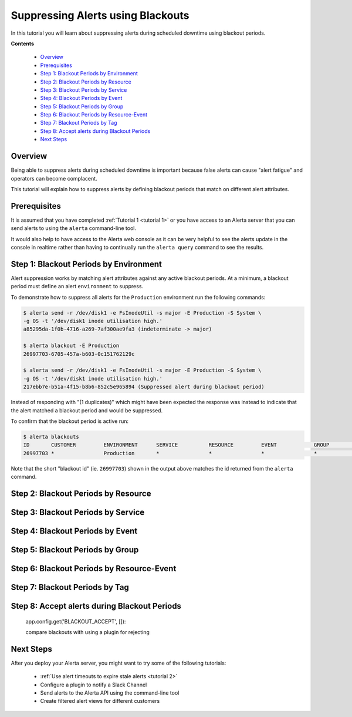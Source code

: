 .. _tutorial 5:

Suppressing Alerts using Blackouts
==================================

In this tutorial you will learn about suppressing alerts during
scheduled downtime using blackout periods.

**Contents**

  * Overview_
  * Prerequisites_
  * `Step 1: Blackout Periods by Environment`_
  * `Step 2: Blackout Periods by Resource`_
  * `Step 3: Blackout Periods by Service`_
  * `Step 4: Blackout Periods by Event`_
  * `Step 5: Blackout Periods by Group`_
  * `Step 6: Blackout Periods by Resource-Event`_
  * `Step 7: Blackout Periods by Tag`_
  * `Step 8: Accept alerts during Blackout Periods`_
  * `Next Steps`_

Overview
--------

Being able to suppress alerts during scheduled downtime is important
because false alerts can cause "alert fatigue" and operators can become
complacent.

This tutorial will explain how to suppress alerts by defining blackout
periods that match on different alert attributes. 

Prerequisites
-------------

It is assumed that you have completed :ref:`Tutorial 1 <tutorial 1>`
or you have access to an Alerta server that you can send alerts to
using the ``alerta`` command-line tool.

It would also help to have access to the Alerta web console as
it can be very helpful to see the alerts update in the console
in realtime rather than having to continually run the ``alerta query``
command to see the results.

Step 1: Blackout Periods by Environment
---------------------------------------

Alert suppression works by matching alert attributes against any
active blackout periods. At a minimum, a blackout period must define
an alert ``environment`` to suppress.

To demonstrate how to suppress all alerts for the ``Production``
environment run the following commands:

.. code-block:: console

  $ alerta send -r /dev/disk1 -e FsInodeUtil -s major -E Production -S System \
  -g OS -t '/dev/disk1 inode utilisation high.'
  a85295da-1f0b-4716-a269-7af300ae9fa3 (indeterminate -> major)

  $ alerta blackout -E Production
  26997703-6705-457a-b603-0c151762129c

  $ alerta send -r /dev/disk1 -e FsInodeUtil -s major -E Production -S System \
  -g OS -t '/dev/disk1 inode utilisation high.'
  217ebb7e-b51a-4f15-b8b6-852c5e965894 (Suppressed alert during blackout period)

Instead of responding with "(1 duplicates)" which might have been expected
the response was instead to indicate that the alert matched a blackout
period and would be suppressed.

To confirm that the blackout period is active run:

.. code-block:: console

  $ alerta blackouts
  ID       CUSTOMER         ENVIRONMENT      SERVICE          RESOURCE         EVENT            GROUP            TAGS                     STATUS   START               DURATION
  26997703 *                Production       *                *                *                *                *                        active   2017/08/01 08:27:03 3600s

Note that the short "blackout id" (ie. ``26997703``)  shown in the output
above matches the id returned from the ``alerta`` command.

Step 2: Blackout Periods by Resource
------------------------------------

Step 3: Blackout Periods by Service
------------------------------------

Step 4: Blackout Periods by Event
------------------------------------

Step 5: Blackout Periods by Group
---------------------------------

Step 6: Blackout Periods by Resource-Event
------------------------------------------

Step 7: Blackout Periods by Tag
-------------------------------

Step 8: Accept alerts during Blackout Periods
---------------------------------------------

 app.config.get('BLACKOUT_ACCEPT', []):


 compare blackouts with using a plugin for rejecting

Next Steps
----------

After you deploy your Alerta server, you might want to try some of
the following tutorials:

  * :ref:`Use alert timeouts to expire stale alerts <tutorial 2>`
  * Configure a plugin to notify a Slack Channel
  * Send alerts to the Alerta API using the command-line tool
  * Create filtered alert views for different customers

